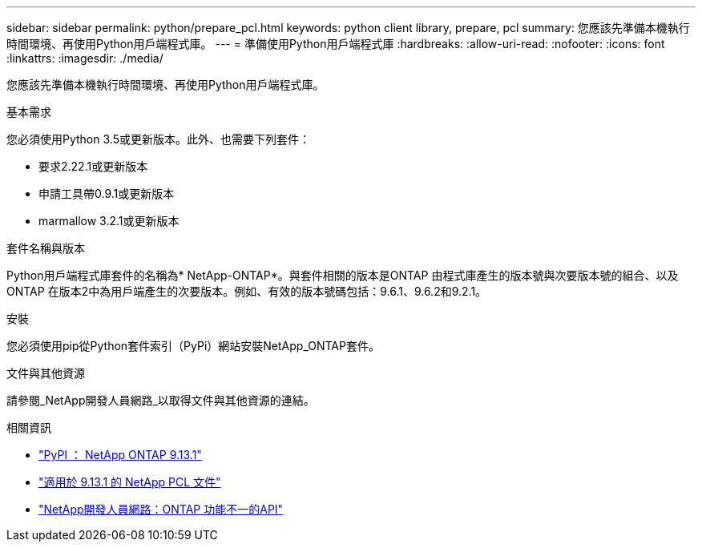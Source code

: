 ---
sidebar: sidebar 
permalink: python/prepare_pcl.html 
keywords: python client library, prepare, pcl 
summary: 您應該先準備本機執行時間環境、再使用Python用戶端程式庫。 
---
= 準備使用Python用戶端程式庫
:hardbreaks:
:allow-uri-read: 
:nofooter: 
:icons: font
:linkattrs: 
:imagesdir: ./media/


[role="lead"]
您應該先準備本機執行時間環境、再使用Python用戶端程式庫。

.基本需求
您必須使用Python 3.5或更新版本。此外、也需要下列套件：

* 要求2.22.1或更新版本
* 申請工具帶0.9.1或更新版本
* marmallow 3.2.1或更新版本


.套件名稱與版本
Python用戶端程式庫套件的名稱為* NetApp-ONTAP*。與套件相關的版本是ONTAP 由程式庫產生的版本號與次要版本號的組合、以及ONTAP 在版本2中為用戶端產生的次要版本。例如、有效的版本號碼包括：9.6.1、9.6.2和9.2.1。

.安裝
您必須使用pip從Python套件索引（PyPi）網站安裝NetApp_ONTAP套件。

.文件與其他資源
請參閱_NetApp開發人員網路_以取得文件與其他資源的連結。

.相關資訊
* https://pypi.org/project/netapp-ontap["PyPI ： NetApp ONTAP 9.13.1"^]
* https://library.netapp.com/ecmdocs/ECMLP2885777/html/index.html["適用於 9.13.1 的 NetApp PCL 文件"^]
* https://devnet.netapp.com/restapi.php["NetApp開發人員網路：ONTAP 功能不一的API"^]

